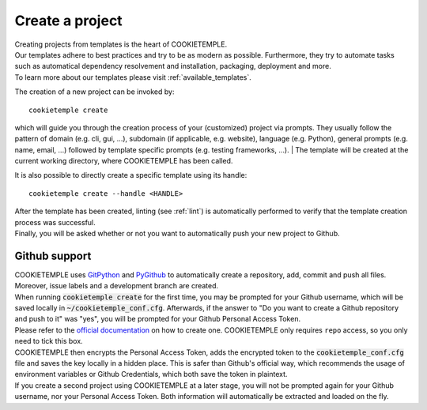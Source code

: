 .. _create:

================
Create a project
================

| Creating projects from templates is the heart of COOKIETEMPLE.
| Our templates adhere to best practices and try to be as modern as possible. Furthermore, they try to automate tasks such as automatical dependency resolvement and installation, packaging, deployment and more.
| To learn more about our templates please visit :ref:`available_templates`.

The creation of a new project can be invoked by::

    cookietemple create

which will guide you through the creation process of your (customized) project via prompts.
They usually follow the pattern of domain (e.g. cli, gui, ...), subdomain (if applicable, e.g. website), language (e.g. Python), general prompts (e.g. name, email, ...) followed by template specific prompts (e.g. testing frameworks, ...).
| The template will be created at the current working directory, where COOKIETEMPLE has been called.

It is also possible to directly create a specific template using its handle::

    cookietemple create --handle <HANDLE>

| After the template has been created, linting (see :ref:`lint`) is automatically performed to verify that the template creation process was successful.
| Finally, you will be asked whether or not you want to automatically push your new project to Github.

Github support
-----------------

| COOKIETEMPLE uses `GitPython <https://gitpython.readthedocs.io/en/stable/>`_ and `PyGithub <https://pygithub.readthedocs.io/en/latest/introduction.html>`_ to automatically create a repository, add, commit and push all files.
  Moreover, issue labels and a development branch are created.
| When running :code:`cookietemple create` for the first time, you may be prompted for your Github username, which will be saved locally in :code:`~/cookietemple_conf.cfg`.
  Afterwards, if the answer to "Do you want to create a Github repository and push to it" was "yes", you will be prompted for your Github Personal Access Token.
| Please refer to the `official documentation <https://help.github.com/en/github/authenticating-to-github/creating-a-personal-access-token-for-the-command-line>`_ on how to create one.
  COOKIETEMPLE only requires ``repo`` access, so you only need to tick this box.
| COOKIETEMPLE then encrypts the Personal Access Token, adds the encrypted token to the :code:`cookietemple_conf.cfg` file and saves the key locally in a hidden place. This is safer than Github's official way, which recommends the usage of environment variables or Github Credentials, which both save the token in plaintext.
| If you create a second project using COOKIETEMPLE at a later stage, you will not be prompted again for your Github username, nor your Personal Access Token. Both information will automatically be extracted and loaded on the fly.
